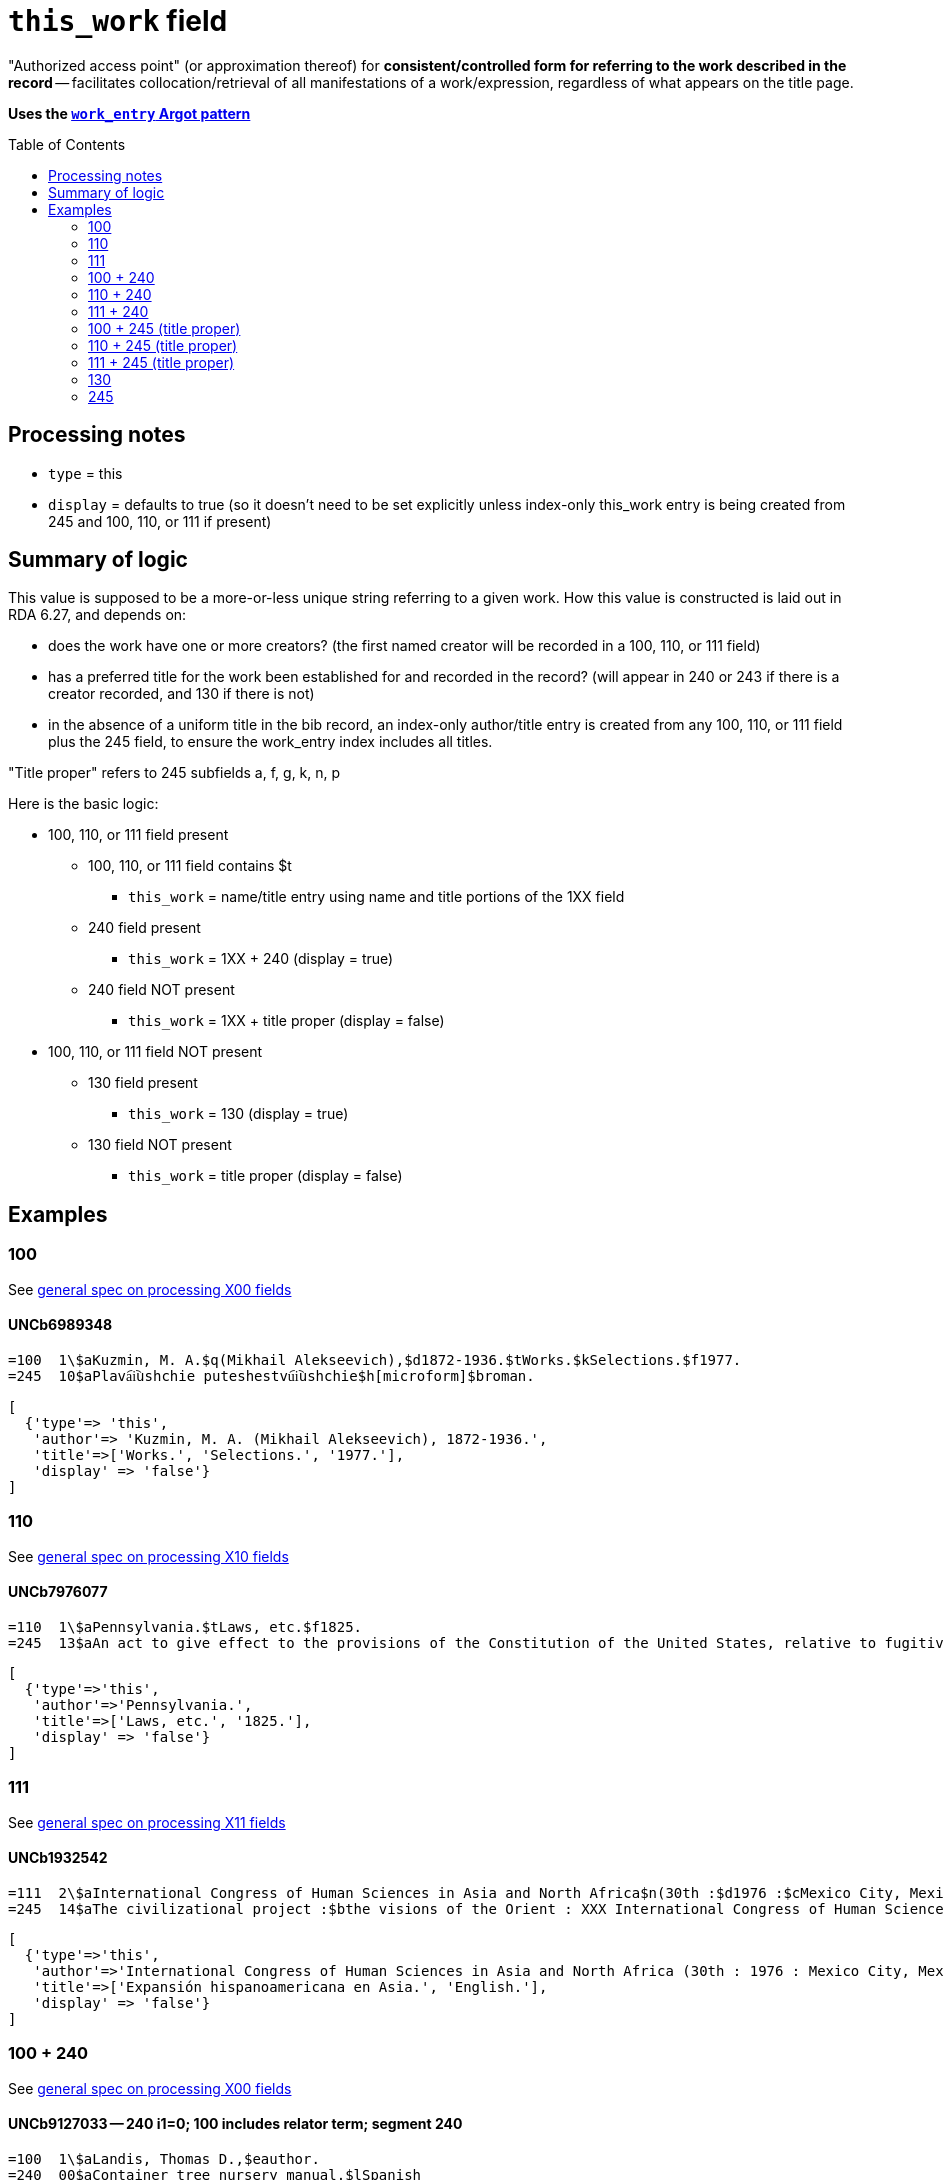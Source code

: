 :toc:
:toc-placement!:

= `this_work` field

"Authorized access point" (or approximation thereof) for *consistent/controlled form for referring to the work described in the record* -- facilitates collocation/retrieval of all manifestations of a work/expression, regardless of what appears on the title page. 

*Uses the https://github.com/trln/data-documentation/blob/master/argot/spec_docs/_pattern_work_entry.adoc[`work_entry` Argot pattern]*

toc::[]


== Processing notes

* `type` = this
* `display` = defaults to true (so it doesn't need to be set explicitly unless index-only this_work entry is being created from 245 and 100, 110, or 111 if present)

== Summary of logic
This value is supposed to be a more-or-less unique string referring to a given work. How this value is constructed is laid out in RDA 6.27, and depends on:

* does the work have one or more creators? (the first named creator  will be recorded in a 100, 110, or 111 field)
* has a preferred title for the work been established for and recorded in the record? (will appear in 240 or 243 if there is a creator recorded, and 130 if there is not)
* in the absence of a uniform title in the bib record, an index-only author/title entry is created from any 100, 110, or 111 field plus the 245 field, to ensure the work_entry index includes all titles. 
[NOTE]
====
"Title proper" refers to 245 subfields a, f, g, k, n, p
====

Here is the basic logic:

* 100, 110, or 111 field present
** 100, 110, or 111 field contains $t
*** `this_work` = name/title entry using name and title portions of the 1XX field
** 240 field present
*** `this_work` = 1XX + 240 (display = true)
** 240 field NOT present
*** `this_work` = 1XX + title proper (display = false)

* 100, 110, or 111 field NOT present
** 130 field present 
*** `this_work` = 130 (display = true)
** 130 field NOT present
*** `this_work` = title proper (display = false)

== Examples

=== 100

See https://github.com/trln/data-documentation/blob/master/argot/spec_docs/_field_X00.adoc[general spec on processing X00 fields]

==== UNCb6989348

[source]
----
=100  1\$aKuzmin, M. A.$q(Mikhail Alekseevich),$d1872-1936.$tWorks.$kSelections.$f1977.
=245  10$aPlava︠i︡ushchie puteshestvu︠i︡ushchie$h[microform]$broman.
----

[source,ruby]
----
[
  {'type'=> 'this',
   'author'=> 'Kuzmin, M. A. (Mikhail Alekseevich), 1872-1936.',
   'title'=>['Works.', 'Selections.', '1977.'],
   'display' => 'false'}
]
----

=== 110

See https://github.com/trln/data-documentation/blob/master/argot/spec_docs/_field_X10.adoc[general spec on processing X10 fields]

==== UNCb7976077

[source]
----
=110  1\$aPennsylvania.$tLaws, etc.$f1825.
=245  13$aAn act to give effect to the provisions of the Constitution of the United States, relative to fugitives from labor, for the protection of free people of color, and to prevent kidnapping$h[electronic resource].
----

[source,ruby]
----
[
  {'type'=>'this',
   'author'=>'Pennsylvania.',
   'title'=>['Laws, etc.', '1825.'],
   'display' => 'false'}
]
----

=== 111

See https://github.com/trln/data-documentation/blob/master/argot/spec_docs/_field_X11.adoc[general spec on processing X11 fields]

==== UNCb1932542

[source]
----
=111  2\$aInternational Congress of Human Sciences in Asia and North Africa$n(30th :$d1976 :$cMexico City, Mexico).$tExpansión hispanoamericana en Asia.$lEnglish.
=245  14$aThe civilizational project :$bthe visions of the Orient : XXX International Congress of Human Sciences in Asia and North Africa /$ceditor, A. Abdel-Malek.
----

[source,ruby]
----
[
  {'type'=>'this',
   'author'=>'International Congress of Human Sciences in Asia and North Africa (30th : 1976 : Mexico City, Mexico).',
   'title'=>['Expansión hispanoamericana en Asia.', 'English.'],
   'display' => 'false'}
]
----


=== 100 + 240

See https://github.com/trln/data-documentation/blob/master/argot/spec_docs/_field_X00.adoc[general spec on processing X00 fields]

==== UNCb9127033 -- 240 i1=0; 100 includes relator term; segment 240

[source]
----
=100  1\$aLandis, Thomas D.,$eauthor.
=240  00$aContainer tree nursery manual.$lSpanish
=245  10$aManual de viveros para la producción de especies forestales en contenedor /$cThomas D. Landis [and five others] ; Rebecca G. Nisley, editor.
----

[source,ruby]
----
[
  {'type'=>'this',
   'author'=>'Landis, Thomas D.',
   'title'=>['Container tree nursery manual.', 'Spanish']}
]
----

==== UNCb9187455 -- 240 i1=1

[source]
----
=100  1\$aCamus, Albert,$d1913-1960.
=240  10$aÉtranger.$lEnglish
=245  14$aThe stranger /$cAlbert Camus ; translated from the French by Matthew Ward ; with an introduction by Peter Dunwoodie.
----

[source,ruby]
----
[
  {'type'=>'this',
   'author'=>'Camus, Albert, 1913-1960.',
   'title'=>['Étranger.', 'English']}
]
----

==== UNCb8049794 -- 240 non-filing indicators

[source]
----
=100  1\$aBurton, Robert Wilton,$d1848-1917.
=240  13$aDe remnant truth
=245  14$aThe Marengo Jake stories$h[electronic resource] :$bthe tales of Jake Mitchell and Robert Wilton Burton /$cJake Mitchell and Robert Wilton Burton.
----

[source,ruby]
----
[
  {'type'=>'this',
   'author'=>'Burton, Robert Wilton, 1848-1917.',
   'title'=>['Remnant truth'],
   'title_nonfiling'=>'De remnant truth'}
]
----

=== 110 + 240

See https://github.com/trln/data-documentation/blob/master/argot/spec_docs/_field_X10.adoc[general spec on processing X10 fields]

==== UNCb9136855 -- 110 with relator term

[source]
----
=110  1\$aEl Salvador,$eenacting jurisdiction.
=240  10$aConstitución política (1983).$lEnglish
=245  10$aConstitution of El Salvador 20 December 1983 /$ctranslated by Maria del Carmen Gress, Luis Francisco Valle Velasco & J.J. Ruchti.
----

[source,ruby]
----
[
  {'type'=>'this',
   'author'=>'El Salvador',
   'title'=>['Constitución política (1983).', 'English']}
]
----

=== 111 + 240

See https://github.com/trln/data-documentation/blob/master/argot/spec_docs/_field_X11.adoc[general spec on processing X11 fields]

==== UNCb1007251

[source]
----
=111  2\$aConsulta Latinoamericana de Iglesia y Sociedad$n(2nd :$d1966 :$cEl Tabo, Chile)
=240  10$aAmérica hoy.$lEnglish
=245  10$aSocial justice and the Latin churches.$cTranslated by Jorge Lara-Braud.
----

[source,ruby]
----
[
  {'type'=>'this',
   'author'=>'Consulta Latinoamericana de Iglesia y Sociedad (2nd : 1966 : El Tabo, Chile)',
   'title'=>['América hoy.', 'English']}
]
----

=== 100 + 245 (title proper)

See https://github.com/trln/data-documentation/blob/master/argot/spec_docs/_field_X00.adoc[general spec on processing X00 fields]

==== UNCb7259601

[source]
----
=100  1\$aMyers, Johnnie Sue.
=245  14$aThe gathering place :$btraditional Cherokee dishes, wild game recipes & preparation tips, Southern Appalachian cooking.$nVolume 1 /$cJohnnie Sue Myers.
----

[source,ruby]
----
[
  {'type'=>'this',
   'author'=>'Myers, Johnnie Sue.',
   'title'=>['Gathering place', 'Volume 1'],
   'title_nonfiling'=>'The gathering place Volume 1',
   'display' => 'false'}
]
----

==== UNCb7294706

[source]
----
=100  1\$aRobertson, William,$d1721-1793.
=245  14$aThe history of America.$nBooks IX and X$h[electronic resource] :$bcontaining the history of Virginia to the year 1688, and the history of New England to the year 1652 /$cby William Robertson.
----

[source,ruby]
----
[
  {'type'=>'this',
   'author'=>'Robertson, William, 1721-1793.',
   'title'=>['History of America.', 'Books IX and X'],
   'title_nonfiling'=>'The history of America. Books IX and X',
   'display' => 'false'}
]
----

==== UNCb3917160

[source]
----
=100  1\$aBoman, Patrick,$d1948-
=245  10$aThé de boeuf, radis de cheval :$bde Paris-Montparnasse à Paris-Est en évitant la ligne 4 du métropolitain : journal de voyage /$cPatrick Boman.
----

[source,ruby]
----
[
  {'type'=>'this',
   'author'=>'Boman, Patrick, 1948-',
   'title'=>['Thé de boeuf, radis de cheval'],
   'display' => 'false'}
]
----


=== 110 + 245 (title proper)

See https://github.com/trln/data-documentation/blob/master/argot/spec_docs/_field_X10.adoc[general spec on processing X10 fields]

==== UNCb9061357

[source]
----
=110  1\$aUnited States.$bCongress.$bSenate.$bCommittee on Commerce.$bSubcommittee on the Environment,$eauthor.
=245  14$aThe Toxic Substances Control Act of 1971 and amendment.$nPart 3,$pAppendix :$bhearings before the Subcommittee on the Environment of the Committee on Commerce, United States Senate, Ninety-second Congress, first session on S. 1478, to amend the Federal Hazardous Substances Act, as amended, and for other purposes.
----

[source,ruby]
----
[
  {'type'=>'this',
   'author'=>'United States. Congress. Senate. Committee on Commerce. Subcommittee on the Environment.',
   'title'=>['Toxic Substances Control Act of 1971 and amendment.', 'Part 3,', 'Appendix'],
   'title_nonfiling'=>'The Toxic Substances Control Act of 1971 and amendment. Part 3, Appendix',
   'display' => 'false'}
]
----

=== 111 + 245 (title proper)

See https://github.com/trln/data-documentation/blob/master/argot/spec_docs/_field_X11.adoc[general spec on processing X11 fields]

==== UNCb4840941

[source]
----
=111  2\$aInternational Congress of Prehistoric and Protohistoric Sciences$n(14th :$d2001 :$cUniversité de Liège)
=245  13$aLe problème de l'étain à l'origine de la métallurgie.$nSection 11 :$bAge du Bronze en Europe et en Méditerranée, colloque 11.2 /$cédité par Alessandra Giumlia-Mair, Fulvia Lo Schiavo = The problem of early tin. Section 11 : Bronze Age in Europe and the Mediterranean, symposium 11.2 / edited by Alessandra Giumlia-Mair, Fulvia Lo Schiavo.
----

[source,ruby]
----
[
  {'type'=>'this',
   'author'=>'International Congress of Prehistoric and Protohistoric Sciences (14th : 2001 : Université de Liège)',
   'title'=>['Problème de l\'étain à l\'origine de la métallurgie.', 'Section 11'],
   'title_nonfiling'=>'Le problème de l\'étain à l\'origine de la métallurgie. Section 11',
   'display' => 'false'}
]
----

=== 130

See https://github.com/trln/data-documentation/blob/master/argot/spec_docs/_field_X30.adoc[general spec on processing X30 fields]

==== UNCb1801716 -- no non-filing characters

[source]
----
=130  0\$aBible.$pNew Testament.$lLatin.$sVulgate.$f1541.
=245  10$aEvangelivm :$bsecundum Matthaeum, secundum Marcum, secundum Lucam, secundum Iohannem. Acta Apostolorvm. Breues variarum tralationũ annotationes, adiecta veterum Latinorũ exemplarium manu scriptorum diuersa lectione.
----

[source,ruby]
----
[
  {'type'=>'this',
   'title'=>['Bible.', 'New Testament.', 'Latin.', 'Vulgate.', '1541.']}
]
----

==== UNCb7687194 - non-filing characters (or, stupid marc tricks)

[source]
----
=130  1\$aKressreport (Hamburg : Online)
=245  10$aKress - report$h[electronic resource].
----

[source,ruby]
----
[
  {'type'=>'this',
   'title'=>['Ressreport (Hamburg : Online)'],
   'title_nonfiling'=>'Kressreport (Hamburg : Online)'}
]
----

==== UNCb4707949 -- $a and $t present

[source]
----
=130  0\$aDemographic and Health Surveys preliminary report : Dominican Republic.$tDemographic and Health Surveys preliminary report : Republica Dominicana.
=245  00$aRepublica Dominicana Encuesta Demografica y de Salud 1986 : informe preliminar.
----

[source,ruby]
----
[
  {'type'=>'this',
   'title'=>['Demographic and Health Surveys preliminary report : Dominican Republic.'],
   'title_variation'=>'Demographic and Health Surveys preliminary report : Republica Dominicana.'}
]
----

=== 245

==== UNCb7819372 -- no non-filing characters

[source]
----
=245  00$aA&E Classroom.$pThe Class of the 20th Century - 1963-1968$h[electronic resource] /$cA&E Television Networks, LLC.
----

[source,ruby]
----
[
  {'type'=>'this',
   'title'=>['A&E Classroom.', 'The Class of the 20th Century - 1963-1968'],
   'display' => 'false'}
]
----

==== UNCb1279828 -- non-filing characters

[source]
----
=245  04$aThe Young singer.$pSoprano /$ccompiled and edited by Richard D. Row$h[printed music].
----

[source,ruby]
----
[
  {'type'=>'this',
   'title'=>['Young singer.', 'Soprano'],
   'title_nonfiling'=>'The Young singer. Soprano',
   'display' => 'false'}
]
----
